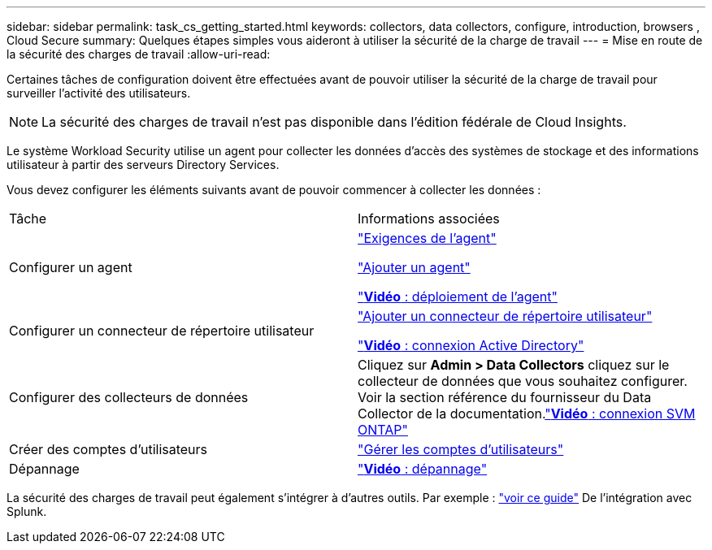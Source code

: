 ---
sidebar: sidebar 
permalink: task_cs_getting_started.html 
keywords: collectors, data collectors, configure, introduction, browsers , Cloud Secure 
summary: Quelques étapes simples vous aideront à utiliser la sécurité de la charge de travail 
---
= Mise en route de la sécurité des charges de travail
:allow-uri-read: 


[role="lead"]
Certaines tâches de configuration doivent être effectuées avant de pouvoir utiliser la sécurité de la charge de travail pour surveiller l'activité des utilisateurs.


NOTE: La sécurité des charges de travail n'est pas disponible dans l'édition fédérale de Cloud Insights.

Le système Workload Security utilise un agent pour collecter les données d'accès des systèmes de stockage et des informations utilisateur à partir des serveurs Directory Services.

Vous devez configurer les éléments suivants avant de pouvoir commencer à collecter les données :

[cols="2*"]
|===


| Tâche | Informations associées 


| Configurer un agent  a| 
link:concept_cs_agent_requirements.html["Exigences de l'agent"]

link:task_cs_add_agent.html["Ajouter un agent"]

link:https://netapp.hubs.vidyard.com/watch/Lce7EaGg7NZfvCUw4Jwy5P?["*Vidéo* : déploiement de l'agent"]



| Configurer un connecteur de répertoire utilisateur | link:task_config_user_dir_connect.html["Ajouter un connecteur de répertoire utilisateur"]

link:https://netapp.hubs.vidyard.com/watch/NEmbmYrFjCHvPps7QMy8me?["*Vidéo* : connexion Active Directory"] 


| Configurer des collecteurs de données | Cliquez sur *Admin > Data Collectors* cliquez sur le collecteur de données que vous souhaitez configurer. Voir la section référence du fournisseur du Data Collector de la documentation.link:https://netapp.hubs.vidyard.com/watch/YSQrcYA7DKXbj1UGeLYnSF?["*Vidéo* : connexion SVM ONTAP"] 


| Créer des comptes d'utilisateurs | link:concept_user_roles.html["Gérer les comptes d'utilisateurs"] 


| Dépannage | link:https://netapp.hubs.vidyard.com/watch/Fs8N2w9wBtsFGrhRH9X85U?["*Vidéo* : dépannage"] 
|===
La sécurité des charges de travail peut également s'intégrer à d'autres outils. Par exemple : link:http://docs.netapp.com/us-en/cloudinsights/CloudInsights_CloudSecure_Splunk_integration_guide.pdf["voir ce guide"] De l'intégration avec Splunk.
